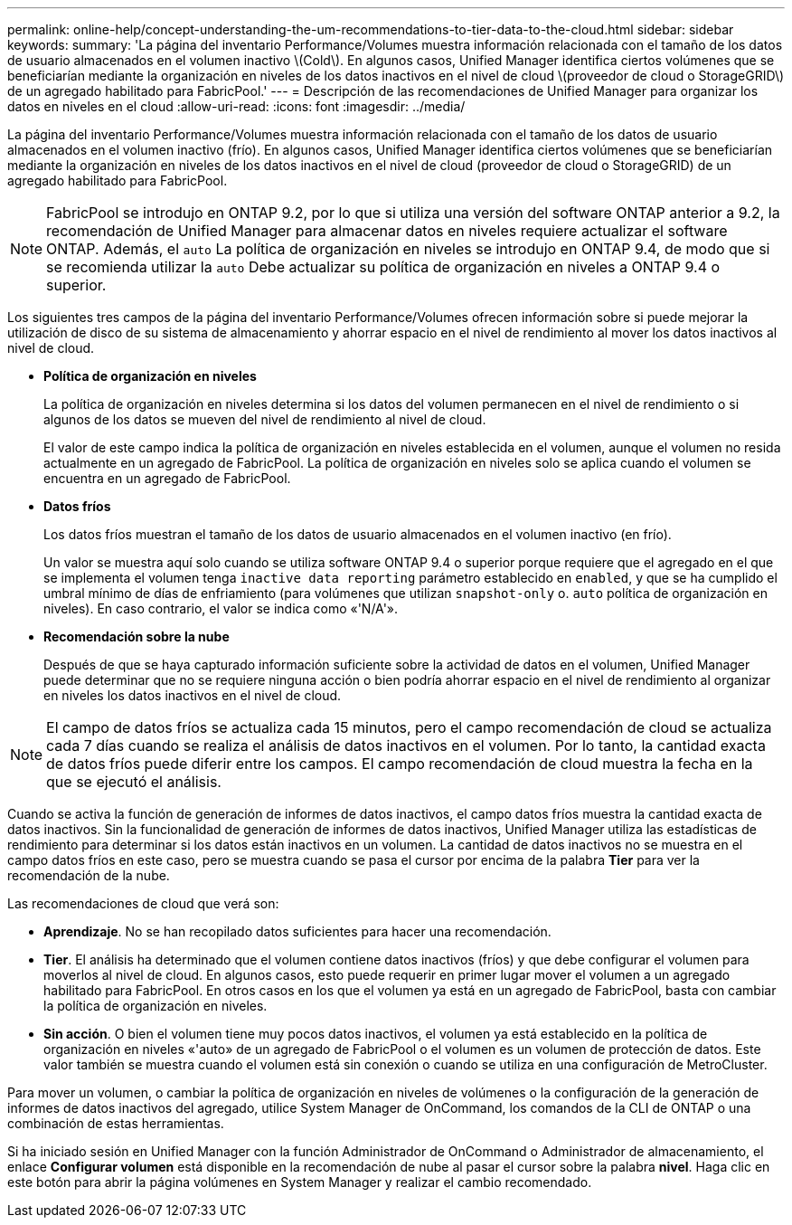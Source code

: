 ---
permalink: online-help/concept-understanding-the-um-recommendations-to-tier-data-to-the-cloud.html 
sidebar: sidebar 
keywords:  
summary: 'La página del inventario Performance/Volumes muestra información relacionada con el tamaño de los datos de usuario almacenados en el volumen inactivo \(Cold\). En algunos casos, Unified Manager identifica ciertos volúmenes que se beneficiarían mediante la organización en niveles de los datos inactivos en el nivel de cloud \(proveedor de cloud o StorageGRID\) de un agregado habilitado para FabricPool.' 
---
= Descripción de las recomendaciones de Unified Manager para organizar los datos en niveles en el cloud
:allow-uri-read: 
:icons: font
:imagesdir: ../media/


[role="lead"]
La página del inventario Performance/Volumes muestra información relacionada con el tamaño de los datos de usuario almacenados en el volumen inactivo (frío). En algunos casos, Unified Manager identifica ciertos volúmenes que se beneficiarían mediante la organización en niveles de los datos inactivos en el nivel de cloud (proveedor de cloud o StorageGRID) de un agregado habilitado para FabricPool.

[NOTE]
====
FabricPool se introdujo en ONTAP 9.2, por lo que si utiliza una versión del software ONTAP anterior a 9.2, la recomendación de Unified Manager para almacenar datos en niveles requiere actualizar el software ONTAP. Además, el `auto` La política de organización en niveles se introdujo en ONTAP 9.4, de modo que si se recomienda utilizar la `auto` Debe actualizar su política de organización en niveles a ONTAP 9.4 o superior.

====
Los siguientes tres campos de la página del inventario Performance/Volumes ofrecen información sobre si puede mejorar la utilización de disco de su sistema de almacenamiento y ahorrar espacio en el nivel de rendimiento al mover los datos inactivos al nivel de cloud.

* *Política de organización en niveles*
+
La política de organización en niveles determina si los datos del volumen permanecen en el nivel de rendimiento o si algunos de los datos se mueven del nivel de rendimiento al nivel de cloud.

+
El valor de este campo indica la política de organización en niveles establecida en el volumen, aunque el volumen no resida actualmente en un agregado de FabricPool. La política de organización en niveles solo se aplica cuando el volumen se encuentra en un agregado de FabricPool.

* *Datos fríos*
+
Los datos fríos muestran el tamaño de los datos de usuario almacenados en el volumen inactivo (en frío).

+
Un valor se muestra aquí solo cuando se utiliza software ONTAP 9.4 o superior porque requiere que el agregado en el que se implementa el volumen tenga `inactive data reporting` parámetro establecido en `enabled`, y que se ha cumplido el umbral mínimo de días de enfriamiento (para volúmenes que utilizan `snapshot-only` o. `auto` política de organización en niveles). En caso contrario, el valor se indica como «'N/A'».

* *Recomendación sobre la nube*
+
Después de que se haya capturado información suficiente sobre la actividad de datos en el volumen, Unified Manager puede determinar que no se requiere ninguna acción o bien podría ahorrar espacio en el nivel de rendimiento al organizar en niveles los datos inactivos en el nivel de cloud.



[NOTE]
====
El campo de datos fríos se actualiza cada 15 minutos, pero el campo recomendación de cloud se actualiza cada 7 días cuando se realiza el análisis de datos inactivos en el volumen. Por lo tanto, la cantidad exacta de datos fríos puede diferir entre los campos. El campo recomendación de cloud muestra la fecha en la que se ejecutó el análisis.

====
Cuando se activa la función de generación de informes de datos inactivos, el campo datos fríos muestra la cantidad exacta de datos inactivos. Sin la funcionalidad de generación de informes de datos inactivos, Unified Manager utiliza las estadísticas de rendimiento para determinar si los datos están inactivos en un volumen. La cantidad de datos inactivos no se muestra en el campo datos fríos en este caso, pero se muestra cuando se pasa el cursor por encima de la palabra *Tier* para ver la recomendación de la nube.

Las recomendaciones de cloud que verá son:

* *Aprendizaje*. No se han recopilado datos suficientes para hacer una recomendación.
* *Tier*. El análisis ha determinado que el volumen contiene datos inactivos (fríos) y que debe configurar el volumen para moverlos al nivel de cloud. En algunos casos, esto puede requerir en primer lugar mover el volumen a un agregado habilitado para FabricPool. En otros casos en los que el volumen ya está en un agregado de FabricPool, basta con cambiar la política de organización en niveles.
* *Sin acción*. O bien el volumen tiene muy pocos datos inactivos, el volumen ya está establecido en la política de organización en niveles «'auto» de un agregado de FabricPool o el volumen es un volumen de protección de datos. Este valor también se muestra cuando el volumen está sin conexión o cuando se utiliza en una configuración de MetroCluster.


Para mover un volumen, o cambiar la política de organización en niveles de volúmenes o la configuración de la generación de informes de datos inactivos del agregado, utilice System Manager de OnCommand, los comandos de la CLI de ONTAP o una combinación de estas herramientas.

Si ha iniciado sesión en Unified Manager con la función Administrador de OnCommand o Administrador de almacenamiento, el enlace *Configurar volumen* está disponible en la recomendación de nube al pasar el cursor sobre la palabra *nivel*. Haga clic en este botón para abrir la página volúmenes en System Manager y realizar el cambio recomendado.
